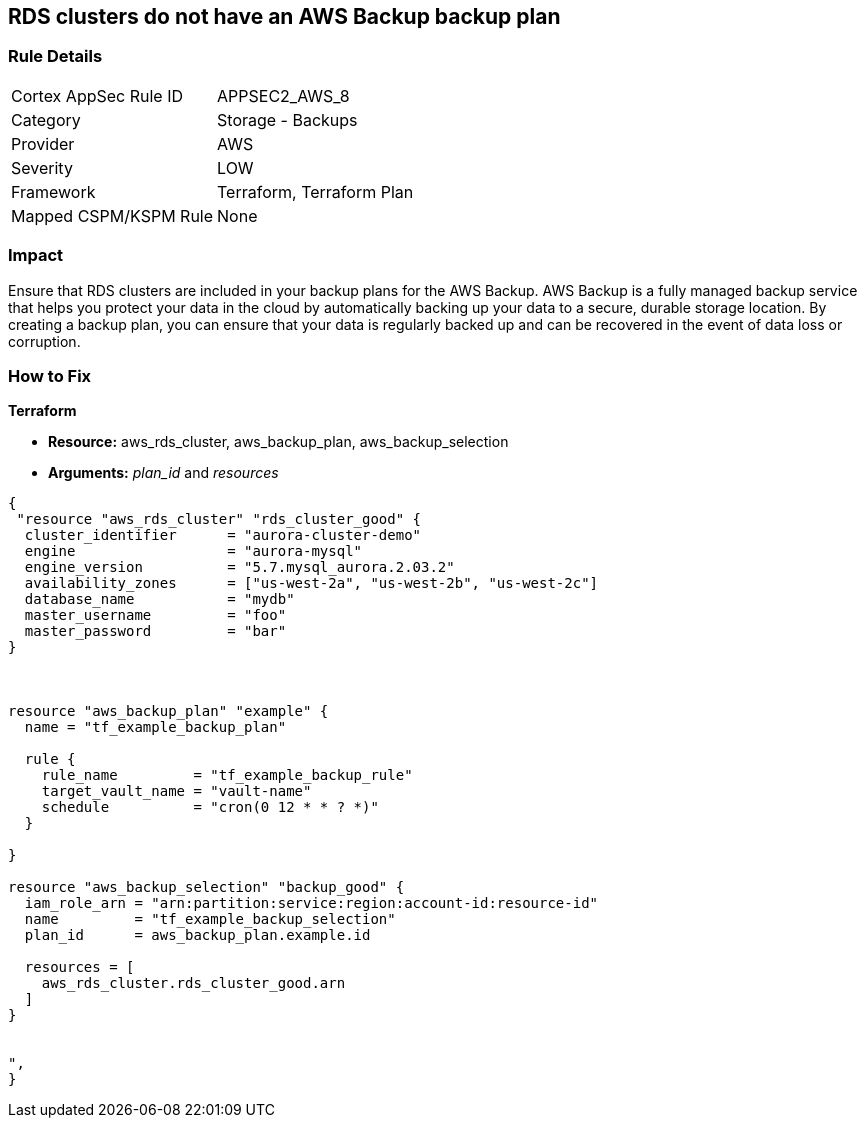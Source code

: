 == RDS clusters do not have an AWS Backup backup plan


=== Rule Details

[cols="1,2"]
|===
|Cortex AppSec Rule ID |APPSEC2_AWS_8
|Category |Storage - Backups
|Provider |AWS
|Severity |LOW
|Framework |Terraform, Terraform Plan
|Mapped CSPM/KSPM Rule |None
|===


=== Impact
Ensure that RDS clusters are included in your backup plans for the AWS Backup.
AWS Backup is a fully managed backup service that helps you protect your data in the cloud by automatically backing up your data to a secure, durable storage location.
By creating a backup plan, you can ensure that your data is regularly backed up and can be recovered in the event of data loss or corruption.

=== How to Fix


*Terraform* 


* *Resource:* aws_rds_cluster, aws_backup_plan, aws_backup_selection
* *Arguments:* _plan_id_ and _resources_


[source,text]
----
{
 "resource "aws_rds_cluster" "rds_cluster_good" {
  cluster_identifier      = "aurora-cluster-demo"
  engine                  = "aurora-mysql"
  engine_version          = "5.7.mysql_aurora.2.03.2"
  availability_zones      = ["us-west-2a", "us-west-2b", "us-west-2c"]
  database_name           = "mydb"
  master_username         = "foo"
  master_password         = "bar"
}



resource "aws_backup_plan" "example" {
  name = "tf_example_backup_plan"

  rule {
    rule_name         = "tf_example_backup_rule"
    target_vault_name = "vault-name"
    schedule          = "cron(0 12 * * ? *)"
  }

}

resource "aws_backup_selection" "backup_good" {
  iam_role_arn = "arn:partition:service:region:account-id:resource-id"
  name         = "tf_example_backup_selection"
  plan_id      = aws_backup_plan.example.id

  resources = [
    aws_rds_cluster.rds_cluster_good.arn
  ]
}


",
}
----
